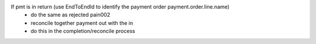 If pmt is in return (use EndToEndId to identify the payment order payment.order.line.name)
    * do the same as rejected pain002
    * reconcile together payment out with the in
    * do this in the completion/reconcile process
